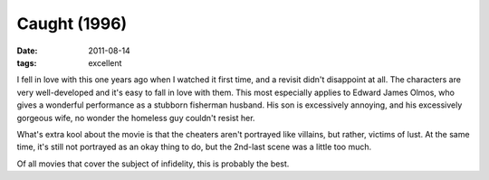 Caught (1996)
=============

:date: 2011-08-14
:tags: excellent



I fell in love with this one years ago when I watched it first time, and
a revisit didn't disappoint at all. The characters are very
well-developed and it's easy to fall in love with them. This most
especially applies to Edward James Olmos, who gives a wonderful
performance as a stubborn fisherman husband. His son is excessively
annoying, and his excessively gorgeous wife, no wonder the homeless guy
couldn't resist her.

What's extra kool about the movie is that the cheaters aren't portrayed
like villains, but rather, victims of lust. At the same time, it's still
not portrayed as an okay thing to do, but the 2nd-last scene was a
little too much.

Of all movies that cover the subject of infidelity, this is probably the
best.
